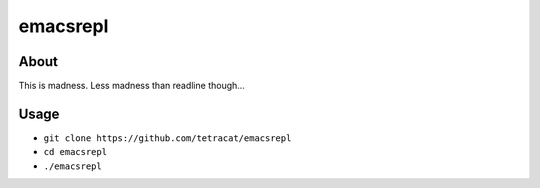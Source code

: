 emacsrepl
=========

.. <insert screencast>

About
-----

This is madness.  Less madness than readline though...

Usage
-----

- ``git clone https://github.com/tetracat/emacsrepl``
- ``cd emacsrepl``
- ``./emacsrepl``
